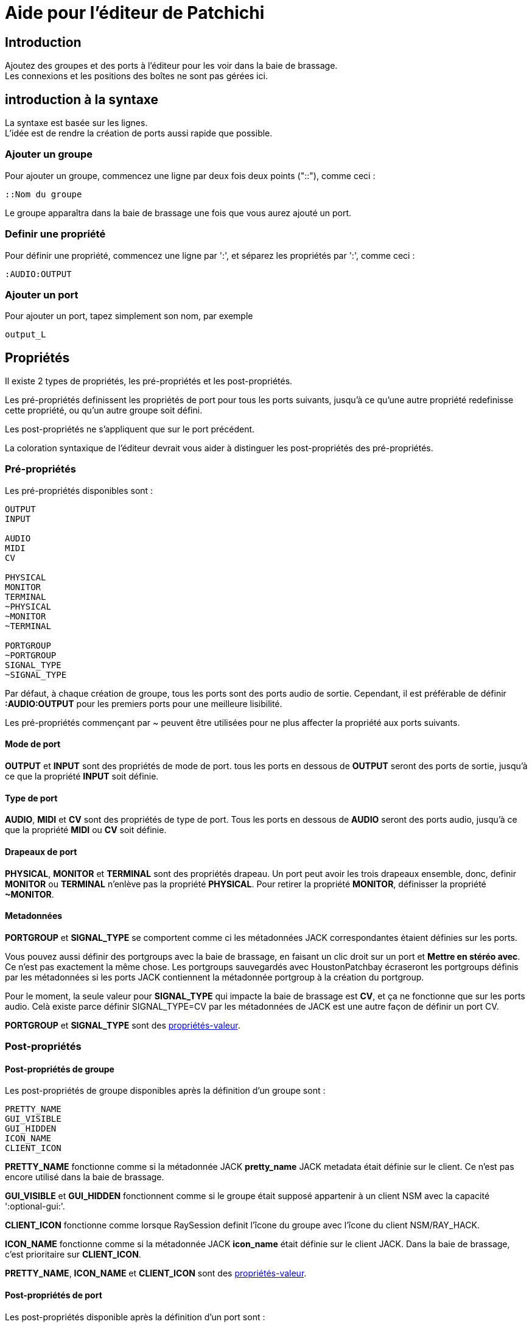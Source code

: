= Aide pour l'éditeur de Patchichi

== Introduction

Ajoutez des groupes et des ports à l'éditeur pour les voir dans la baie de brassage. +
Les connexions et les positions des boîtes ne sont pas gérées ici.

== introduction à la syntaxe

La syntaxe est basée sur les lignes. +
L'idée est de rendre la création de ports aussi rapide que possible.

=== Ajouter un groupe

Pour ajouter un groupe, commencez une ligne par deux fois deux points ("::"), comme ceci :

```
::Nom du groupe
```

Le groupe apparaîtra dans la baie de brassage une fois que vous aurez ajouté un port.

=== Definir une propriété

Pour définir une propriété, commencez une ligne par ':', et séparez les propriétés par ':', comme ceci : 

```
:AUDIO:OUTPUT
```

=== Ajouter un port

Pour ajouter un port, tapez simplement son nom, par exemple

```
output_L
```

== Propriétés

Il existe 2 types de propriétés, les pré-propriétés et les post-propriétés.

Les pré-propriétés definissent les propriétés de port pour tous les ports suivants, jusqu'à ce qu'une autre propriété redefinisse cette propriété, ou qu'un autre groupe soit défini.

Les post-propriétés ne s'appliquent que sur le port précédent.

La coloration syntaxique de l'éditeur devrait vous aider à distinguer les post-propriétés des pré-propriétés.

=== Pré-propriétés

Les pré-propriétés disponibles sont :

```
OUTPUT
INPUT

AUDIO
MIDI
CV

PHYSICAL
MONITOR
TERMINAL
~PHYSICAL
~MONITOR
~TERMINAL

PORTGROUP
~PORTGROUP
SIGNAL_TYPE
~SIGNAL_TYPE
```

Par défaut, à chaque création de groupe, tous les ports sont des ports audio de sortie. Cependant, il est préférable de définir *:AUDIO:OUTPUT* pour les premiers ports pour une meilleure lisibilité.

Les pré-propriétés commençant par ~ peuvent être utilisées pour ne plus affecter la propriété aux ports suivants.

==== Mode de port

*OUTPUT* et *INPUT* sont des propriétés de mode de port. tous les ports en dessous de *OUTPUT* seront des ports de sortie, jusqu'à ce que la propriété *INPUT* soit définie.

==== Type de port

*AUDIO*, *MIDI* et *CV* sont des propriétés de type de port. Tous les ports en dessous de *AUDIO* seront des ports audio, jusqu'à ce que la propriété *MIDI* ou *CV* soit définie.

==== Drapeaux de port

*PHYSICAL*, *MONITOR* et *TERMINAL* sont des propriétés drapeau. Un port peut avoir les trois drapeaux ensemble, donc, definir *MONITOR* ou *TERMINAL* n'enlève pas la propriété *PHYSICAL*.
Pour retirer la propriété *MONITOR*, définisser la propriété *~MONITOR*.

==== Metadonnées

*PORTGROUP* et *SIGNAL_TYPE*  se comportent comme ci les métadonnées JACK correspondantes étaient définies sur les ports.

Vous pouvez aussi définir des portgroups avec la baie de brassage, en faisant un clic droit sur un port et *Mettre en stéréo avec*. Ce n'est pas exactement la même chose. Les portgroups sauvegardés avec HoustonPatchbay écraseront les portgroups définis par les métadonnées si les ports JACK contiennent la métadonnée portgroup à la création du portgroup.

Pour le moment, la seule valeur pour *SIGNAL_TYPE* qui impacte la baie de brassage est *CV*, et ça ne fonctionne que sur les ports audio. Celà existe parce définir SIGNAL_TYPE=CV par les métadonnées de JACK est une autre façon de définir un port CV.

*PORTGROUP* et *SIGNAL_TYPE* sont des <<value_properties>>.

=== Post-propriétés

==== Post-propriétés de groupe
Les post-propriétés de groupe disponibles après la définition d'un groupe sont :

```
PRETTY_NAME
GUI_VISIBLE
GUI_HIDDEN
ICON_NAME
CLIENT_ICON
```

*PRETTY_NAME* fonctionne comme si la métadonnée JACK *pretty_name* JACK metadata était définie sur le client. Ce n'est pas encore utilisé dans la baie de brassage.


*GUI_VISIBLE* et *GUI_HIDDEN* fonctionnent comme si le groupe était supposé appartenir à un client NSM avec la capacité ':optional-gui:'.

*CLIENT_ICON* fonctionne comme lorsque RaySession definit l'îcone du groupe avec l'îcone du client NSM/RAY_HACK.

*ICON_NAME* fonctionne comme si la métadonnée JACK *icon_name* était définie sur le client JACK. Dans la baie de brassage, c'est prioritaire sur *CLIENT_ICON*. 

*PRETTY_NAME*, *ICON_NAME* et *CLIENT_ICON* sont des <<value_properties>>.

==== Post-propriétés de port

Les post-propriétés disponible après la définition d'un port sont :

```
PRETTY_NAME
ORDER
```

*PRETTY_NAME* fonctionne comme si la métadonnée JACK *pretty_name* était définie sur le port.

*ORDER* fonctionne comme si la métadonnée JACK *order* était définie sur le port.

*PRETTY_NAME* et *ORDER* sont des <<value_properties>>.

[#value_properties]
=== propriétés-valeur

Les propriétés-valeur doivent être définies avec la syntaxe suivante :

```
PROPRIÉTÉ=ma valeur
```

Si la valeur contient des ':', vous devez préceder ces ':' par un antislash, comme ceci

```
PROPRIÉTÉ=quelque chose\:autre chose
```
